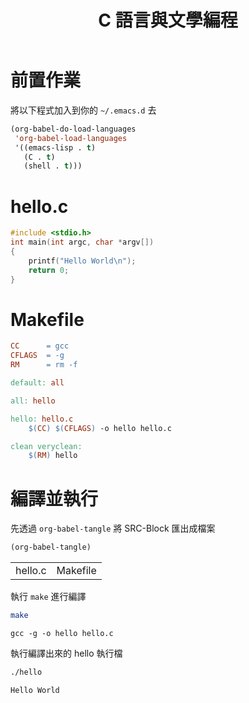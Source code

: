 #+TITLE: C 語言與文學編程

* 前置作業

  將以下程式加入到你的 =~/.emacs.d= 去

  #+BEGIN_SRC emacs-lisp
    (org-babel-do-load-languages
     'org-babel-load-languages
     '((emacs-lisp . t)
       (C . t)
       (shell . t)))
  #+END_SRC

* hello.c

  #+BEGIN_SRC c :tangle hello.c
    #include <stdio.h>
    int main(int argc, char *argv[])
    {
	    printf("Hello World\n");
	    return 0;
    }
  #+END_SRC

* Makefile

  #+BEGIN_SRC makefile :tangle Makefile
    CC      = gcc
    CFLAGS  = -g
    RM      = rm -f

    default: all

    all: hello

    hello: hello.c
	    $(CC) $(CFLAGS) -o hello hello.c

    clean veryclean:
	    $(RM) hello
  #+END_SRC
* 編譯並執行

  先透過 =org-babel-tangle= 將 SRC-Block 匯出成檔案

  #+BEGIN_SRC emacs-lisp
    (org-babel-tangle)
  #+END_SRC

  #+RESULTS:
  | hello.c | Makefile |

  執行 =make= 進行編譯

  #+BEGIN_SRC sh
    make
  #+END_SRC

  #+RESULTS:
  : gcc -g -o hello hello.c

  執行編譯出來的 hello 執行檔

  #+BEGIN_SRC sh
    ./hello
  #+END_SRC

  #+RESULTS:
  : Hello World
